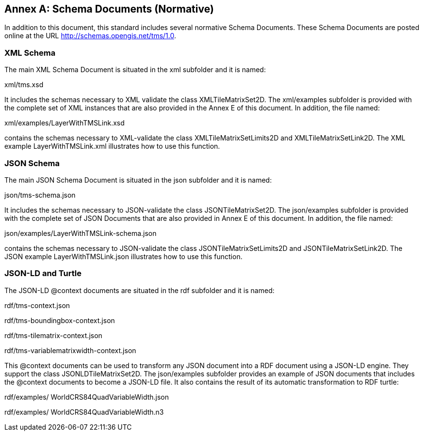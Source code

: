 [appendix]
[[annex_b]]
[[annex-b-schema-documents-normative]]
:appendix-caption: Annex
== Schema Documents (Normative)

In addition to this document, this standard includes several normative Schema Documents. These Schema Documents are posted online at the URL http://schemas.opengis.net/tms/1.0.

[[b.1-xml-schema]]
=== XML Schema     

The main XML Schema Document is situated in the xml subfolder and it is named:

xml/tms.xsd

It includes the schemas necessary to XML validate the class XMLTileMatrixSet2D. The xml/examples subfolder is provided with the complete set of XML instances that are also provided in the Annex E of this document. In addition, the file named:

xml/examples/LayerWithTMSLink.xsd

contains the schemas necessary to XML-validate the class XMLTileMatrixSetLimits2D and XMLTileMatrixSetLink2D. The XML example LayerWithTMSLink.xml illustrates how to use this function.

[[b.2-json-schema]]
=== JSON Schema

The main JSON Schema Document is situated in the json subfolder and it is named:

json/tms-schema.json

It includes the schemas necessary to JSON-validate the class JSONTileMatrixSet2D. The json/examples subfolder is provided with the complete set of JSON Documents that are also provided in Annex E of this document. In addition, the file named:

json/examples/LayerWithTMSLink-schema.json

contains the schemas necessary to JSON-validate the class JSONTileMatrixSetLimits2D and JSONTileMatrixSetLink2D. The JSON example LayerWithTMSLink.json illustrates how to use this function.

[[b.3-json-ld-and-turtle]]
=== JSON-LD and Turtle

The JSON-LD @context documents are situated in the rdf subfolder and it is named:

rdf/tms-context.json

rdf/tms-boundingbox-context.json

rdf/tms-tilematrix-context.json

rdf/tms-variablematrixwidth-context.json

This @context documents can be used to transform any JSON document into a RDF document using a JSON-LD engine. They support the class JSONLDTileMatrixSet2D. The json/examples subfolder provides an example of JSON documents that includes the @context documents to become a JSON-LD file. It also contains the result of its automatic transformation to RDF turtle:

rdf/examples/ WorldCRS84QuadVariableWidth.json

rdf/examples/ WorldCRS84QuadVariableWidth.n3

